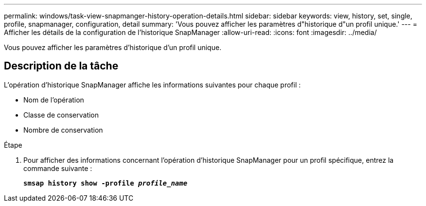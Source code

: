 ---
permalink: windows/task-view-snapmanger-history-operation-details.html 
sidebar: sidebar 
keywords: view, history, set, single, profile, snapmanager, configuration, detail 
summary: 'Vous pouvez afficher les paramètres d"historique d"un profil unique.' 
---
= Afficher les détails de la configuration de l'historique SnapManager
:allow-uri-read: 
:icons: font
:imagesdir: ../media/


[role="lead"]
Vous pouvez afficher les paramètres d'historique d'un profil unique.



== Description de la tâche

L'opération d'historique SnapManager affiche les informations suivantes pour chaque profil :

* Nom de l'opération
* Classe de conservation
* Nombre de conservation


.Étape
. Pour afficher des informations concernant l'opération d'historique SnapManager pour un profil spécifique, entrez la commande suivante :
+
`*smsap history show -profile _profile_name_*`


